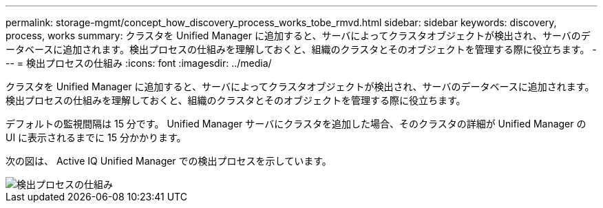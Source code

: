 ---
permalink: storage-mgmt/concept_how_discovery_process_works_tobe_rmvd.html 
sidebar: sidebar 
keywords: discovery, process, works 
summary: クラスタを Unified Manager に追加すると、サーバによってクラスタオブジェクトが検出され、サーバのデータベースに追加されます。検出プロセスの仕組みを理解しておくと、組織のクラスタとそのオブジェクトを管理する際に役立ちます。 
---
= 検出プロセスの仕組み
:icons: font
:imagesdir: ../media/


[role="lead"]
クラスタを Unified Manager に追加すると、サーバによってクラスタオブジェクトが検出され、サーバのデータベースに追加されます。検出プロセスの仕組みを理解しておくと、組織のクラスタとそのオブジェクトを管理する際に役立ちます。

デフォルトの監視間隔は 15 分です。 Unified Manager サーバにクラスタを追加した場合、そのクラスタの詳細が Unified Manager の UI に表示されるまでに 15 分かかります。

次の図は、 Active IQ Unified Manager での検出プロセスを示しています。

image::../media/discovery_process_oc_6_0.gif[検出プロセスの仕組み]
